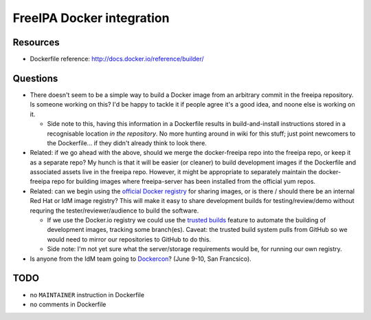 FreeIPA Docker integration
==========================

Resources
---------

- Dockerfile reference: http://docs.docker.io/reference/builder/

Questions
---------

- There doesn't seem to be a simple way to build a Docker image from
  an arbitrary commit in the freeipa repository.  Is someone working
  on this?  I'd be happy to tackle it if people agree it's a good
  idea, and noone else is working on it.

  - Side note to this, having this information in a Dockerfile
    results in build-and-install instructions stored in a
    recognisable location *in the repository*.  No more hunting
    around in wiki for this stuff; just point newcomers to the
    Dockerfile... if they didn't already think to look there.

- Related: if we go ahead with the above, should we merge the
  docker-freeipa repo into the freeipa repo, or keep it as a
  separate repo?  My hunch is that it will be easier (or cleaner) to
  build development images if the Dockerfile and associated assets
  live in the freeipa repo.  However, it might be appropriate to
  separately maintain the docker-freeipa repo for building images
  where freeipa-server has been installed from the official yum
  repos.

- Related: can we begin using the `official Docker registry`_ for
  sharing images, or is there / should there be an internal Red Hat
  or IdM image registry?  This will make it easy to share
  development builds for testing/review/demo without requring the
  tester/reviewer/audience to build the software.

  - If we use the Docker.io registry we could use the `trusted
    builds`_ feature to automate the building of development images,
    tracking some branch(es).  Caveat: the trusted build system
    pulls from GitHub so we would need to mirror our repositories to
    GitHub to do this.

  - Side note: I'm not yet sure what the server/storage requirements
    would be, for running our own registry.

- Is anyone from the IdM team going to Dockercon_? (June 9-10, San
  Francsico).

.. _Dockercon: http://www.dockercon.com/
.. _Official Docker registry: https://index.docker.io/
.. _Trusted builds: http://docs.docker.io/docker-io/builds/#trusted-builds


TODO
----

- no ``MAINTAINER`` instruction in Dockerfile
- no comments in Dockerfile
